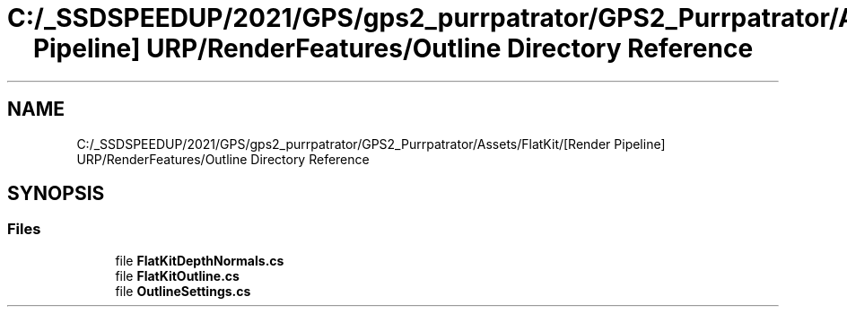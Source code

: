 .TH "C:/_SSDSPEEDUP/2021/GPS/gps2_purrpatrator/GPS2_Purrpatrator/Assets/FlatKit/[Render Pipeline] URP/RenderFeatures/Outline Directory Reference" 3 "Mon Apr 18 2022" "Purrpatrator User manual" \" -*- nroff -*-
.ad l
.nh
.SH NAME
C:/_SSDSPEEDUP/2021/GPS/gps2_purrpatrator/GPS2_Purrpatrator/Assets/FlatKit/[Render Pipeline] URP/RenderFeatures/Outline Directory Reference
.SH SYNOPSIS
.br
.PP
.SS "Files"

.in +1c
.ti -1c
.RI "file \fBFlatKitDepthNormals\&.cs\fP"
.br
.ti -1c
.RI "file \fBFlatKitOutline\&.cs\fP"
.br
.ti -1c
.RI "file \fBOutlineSettings\&.cs\fP"
.br
.in -1c
